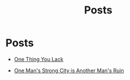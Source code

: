 #+title: Posts
#+PAGE_CSS: site-minimal.css


* COMMENT Latest
  :PROPERTIES:
  :attr_html: :id latest-posts :class heading
  :html_container: div
  :html_container_class: posts-3
  :END:

  #+attr_html: :class indent-3
   - [[file:posts/20220719195738.org][One Thing You Lack]]

  #+begin_export javascript
  $(".posts-3 a").each(function (i, obj) {
      var a_href = $(this).attr('href');

      $.get(a_href, function (data) {
      var date = $(data).filter('meta[property="date"]').attr("content");
      var post_title = $(data).filter('meta[property="og:title"]').attr("content");
      var description = $(data).filter('meta[property="og:description"]').attr("content");
      var snippet = $(data).filter('meta[property="snippet"]').attr("content");
          var tags = $(data).filter('meta[property="tags"]').attr("content");
  var post_type = $(data).filter('meta[property="post_type"]').attr("content");
      var image = $(data).filter('meta[property="og:image"]').attr("content");
          var text = $(data).find("p:not(blockquote p)").text().substring(0,500);
          var html_string = "";          

          html_string =
          "<img src=\"" + image + "\"/>" +
          "<a href=\"" + a_href + "\">\n" +
          "<div class=\"center card-2\">\n" +
          /*"<span class=\"post-type\">" + post_type + "</span>" +*/
          "<img class=\"post-image\" src=\"" + image +"\">\n" + 
          "<h2>" + post_title + "</h2>\n" +
          "<span class=\"date\">" + date + "</span>\n" +
          "<h3 class=\"post-description\"><span>" + description + "</span></h3>\n" +
          "<p class=\"disappear\">" + snippet + "</p>\n" +
          "<div class=\"read-more\">READ POST</div>\n" +
          "</div>\n" +
          "</a>\n" 

          $("#latest-posts").after(html_string);
      });
  });

  $(".posts-3 ul").empty();

  #+end_export

* Posts
  :PROPERTIES:
  :attr_html: :id recent-posts :class heading hide
  :html_container: div
  :html_container_class: posts-2
  :END:

  #+attr_html: :class indent-3
  - [[file:posts/20220719195738.org][One Thing You Lack]]

  - [[file:posts/20220527172601.org][One Man's Strong City is Another Man's Ruin]]

  #+begin_export javascript
  $(".posts-2 a").each(function (i, obj) {
  var a_href = $(this).attr('href');

  $.get(a_href, function (data) {
  var date = $(data).filter('meta[property="date"]').attr("content");
  var post_title = $(data).filter('meta[property="og:title"]').attr("content");
  var description = $(data).filter('meta[property="og:description"]').attr("content");
  var snippet = $(data).filter('meta[property="snippet"]').attr("content");
  var tags = $(data).filter('meta[property="tags"]').attr("content");	
  var image = $(data).filter('meta[property="og:image"]').attr("content");
  var post_type = $(data).filter('meta[property="post_type"]').attr("content");
  var text = $(data).find("p:not(blockquote p)").text().substring(0,250);
  var html_string = "";          

      html_string =

          "<div class=\"card-1\">\n" + 
          "<a href=\"" + a_href + "\"><img src=\"" + image + "\"/><\a>" +
          "<div class=\"card-info\">" +
      "<a href=\"" + a_href + "\"><div class=\"card-title\">" + post_title + "</div></a>\n" + 
          "<div class=\"card-description\">" + description + "</div>\n" +
          "<div class=\"card-date\">" + date + " &nbsp &#9679 &nbsp " + post_type + "</div>\n" + 
          "<div class=\"card-text\">" + text + "...</div>" + 
          "<a href=\"" + a_href + "\">" + 
          "<div class=\"card-read-more\">continue reading...</div></a>" +
          "</div>" + 
  "</div>";

      $("#recent-posts").after(html_string);
  });
  });

  $(".posts-2 ul").empty();

  #+end_export

  #+begin_comment
  - [[file:posts/20220719195738.org][/17 July 2022/ One Thing You Lack]]
  - [[file:posts/20220623212643.org][/23 Jun 2022/ Not as the World Gives]]
    - [[file:posts/20220527172601.org][One Man's Strong City is Another Man's Ruin]]
  #+end_comment
